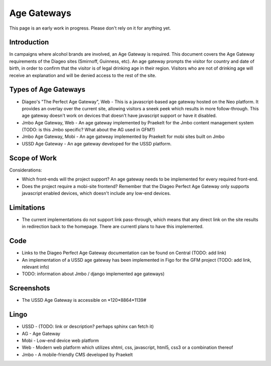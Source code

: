 Age Gateways
============

This page is an early work in progress. Please don't rely on it for anything yet.

Introduction
++++++++++++

In campaigns where alcohol brands are involved, an Age Gateway is required. This document covers the Age Gateway requirements of the Diageo sites (Smirnoff, Guinness, etc). An age gateway prompts the visitor for country and date of birth, in order to confirm that the visitor is of legal drinking age in their region. Visitors who are not of drinking age will receive an explanation and will be denied access to the rest of the site.

Types of Age Gateways
+++++++++++++++++++++

- Diageo's "The Perfect Age Gateway", Web - This is a javascript-based age gateway hosted on the Neo platform. It provides an overlay over the current site, allowing visitors a sneek peek which results in more follow-through. This age gateway doesn't work on devices that doesn't have javascript support or have it disabled.

- Jmbo Age Gateway, Web - An age gateway implemented by Praekelt for the Jmbo content management system (TODO: is this Jmbo specific? What about the AG used in GFM?)

- Jmbo Age Gateway, Mobi - An age gatweay implemented by Praekelt for mobi sites built on Jmbo

- USSD Age Gateway - An age gateway developed for the USSD platform.

Scope of Work
+++++++++++++

Considerations:

- Which front-ends will the project support? An age gateway needs to be implemented for every required front-end.
- Does the project require a mobi-site frontend? Remember that the Diageo Perfect Age Gateway only supports javascript enabled devices, which doesn't include any low-end devices.

Limitations
+++++++++++

- The current implementations do not support link pass-through, which means that any direct link on the site results in redirection back to the homepage. There are currentl plans to have this implemented.

Code
++++

- Links to the Diageo Perfect Age Gateway documentation can be found on Central (TODO: add link)
- An implementation of a USSD age gateway has been implemented in Figo for the GFM project (TODO: add link, relevant info)
- TODO: information about Jmbo / django implemented age gateways)

Screenshots
+++++++++++

- The USSD Age Gateway is accessible on \*120*8864*1139#

Lingo
+++++

- USSD - (TODO: link or description? perhaps sphinx can fetch it)
- AG - Age Gateway
- Mobi - Low-end device web platform
- Web - Modern web platform which utilizes xhtml, css, javascript, html5, css3 or a combination thereof
- Jmbo - A mobile-friendly CMS developed by Praekelt
